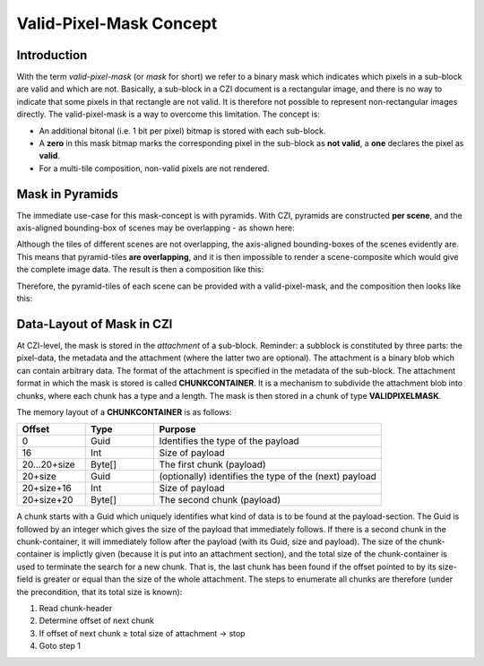﻿Valid-Pixel-Mask Concept
========================


Introduction
------------

With the term *valid-pixel-mask* (or *mask* for short) we refer to a binary mask which indicates which pixels in a sub-block are valid and which are not. 
Basically, a sub-block in a CZI document is a rectangular image, and there is no way to indicate that some pixels in that rectangle are not valid. It is
therefore not possible to represent non-rectangular images directly. The valid-pixel-mask is a way to overcome this limitation.   
The concept is:

* An additional bitonal (i.e. 1 bit per pixel) bitmap is stored with each sub-block.
* A **zero** in this mask bitmap marks the corresponding pixel in the sub-block as **not valid**, a **one** declares the pixel as **valid**.
* For a multi-tile composition, non-valid pixels are not rendered.

Mask in Pyramids
----------------

The immediate use-case for this mask-concept is with pyramids. With CZI, pyramids are constructed **per scene**, and the axis-aligned bounding-box of scenes may be overlapping - as shown here: 

.. image:: ../_static/images/overlapping_scenes.jpg
   :alt: overlapping scenes

Although the tiles of different scenes are not overlapping, the axis-aligned bounding-boxes of the scenes evidently are. This means that pyramid-tiles **are overlapping**, and it is then impossible to render a scene-composite which would give the complete image data. The result is then a composition like this: 

.. image:: ../_static/images/scene-composite-wo_mask.png
   :alt: composition without mask

Therefore, the pyramid-tiles of each scene can be provided with a valid-pixel-mask, and the composition then looks like this:

.. image:: ../_static/images/scene-composite-w_mask.png
   :alt: composition with mask


Data-Layout of Mask in CZI
--------------------------

At CZI-level, the mask is stored in the *attachment* of a sub-block. Reminder: a subblock is constituted by three parts: the pixel-data, the metadata and the attachment (where the latter two are optional).   
The attachment is a binary blob which can contain arbitrary data. The format of the attachment is specified in the metadata of the sub-block.   
The attachment format in which the mask is stored is called **CHUNKCONTAINER**. It is a mechanism to subdivide the attachment blob into chunks, where each chunk has a type and a length. The mask is then stored in a chunk of type **VALIDPIXELMASK**.

The memory layout of a **CHUNKCONTAINER** is as follows:

.. list-table::
   :header-rows: 1
   :widths: 12 12 40

   * - Offset
     - Type
     - Purpose
   * - 0
     - Guid
     - Identifies the type of the payload
   * - 16
     - Int
     - Size of payload
   * - 20...20+size
     - Byte[]
     - The first chunk (payload)
   * - 20+size
     - Guid
     - (optionally) identifies the type of the (next) payload
   * - 20+size+16
     - Int
     - Size of payload
   * - 20+size+20
     - Byte[]
     - The second chunk (payload)

A chunk starts with a Guid which uniquely identifies what kind of data is to be found at the payload-section. The Guid is followed by an integer which gives 
the size of the payload that immediately follows. If there is a second chunk in the chunk-container, it will immediately follow after the payload 
(with its Guid, size and payload).   
The size of the chunk-container is implictly given (because it is put into an attachment section), and the total size of the chunk-container is used to terminate 
the search for a new chunk. That is, the last chunk has been found if the offset pointed to by its size-field is greater or equal than the size of the whole 
attachment. The steps to enumerate all chunks are therefore (under the precondition, that its total size is known):

#. Read chunk-header
#. Determine offset of next chunk
#. If offset of next chunk ≥ total size of attachment → stop
#. Goto step 1

